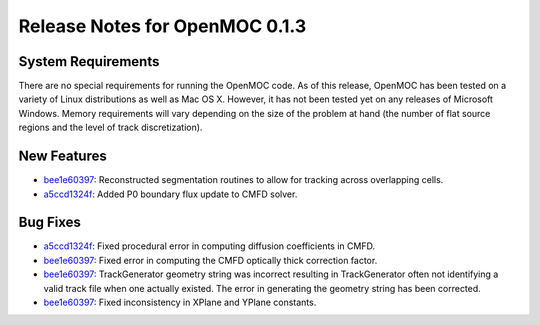 .. _notes_0.1.3:

===============================
Release Notes for OpenMOC 0.1.3
===============================

-------------------
System Requirements
-------------------

There are no special requirements for running the OpenMOC code. As of this
release, OpenMOC has been tested on a variety of Linux distributions as well as
Mac OS X. However, it has not been tested yet on any releases of Microsoft
Windows. Memory requirements will vary depending on the size of the problem at
hand (the number of flat source regions and the level of track discretization).

------------
New Features
------------

- `bee1e60397`_: Reconstructed segmentation routines to allow for tracking across overlapping cells.
- `a5ccd1324f`_: Added P0 boundary flux update to CMFD solver.

.. _a5ccd1324f : https://github.com/mit-crpg/OpenMOC/commit/a5ccd1324f
.. _bee1e60397 : https://github.com/mit-crpg/OpenMOC/commit/bee1e60397

---------
Bug Fixes
---------

- `a5ccd1324f`_: Fixed procedural error in computing diffusion coefficients in CMFD.
- `bee1e60397`_: Fixed error in computing the CMFD optically thick correction factor.
- `bee1e60397`_: TrackGenerator geometry string was incorrect resulting in TrackGenerator often not identifying a valid track file when one actually existed. The error in generating the geometry string has been corrected.
- `bee1e60397`_: Fixed inconsistency in XPlane and YPlane constants.

.. _a5ccd1324f : https://github.com/mit-crpg/OpenMOC/commit/a5ccd1324f
.. _bee1e60397 : https://github.com/mit-crpg/OpenMOC/commit/bee1e60397

